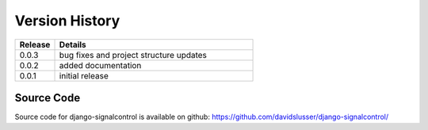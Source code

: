 .. _version_history:


Version History
===============

.. csv-table::
   :header: "Release", "Details"
   :widths: 20, 100

   "0.0.3", "bug fixes and project structure updates"
   "0.0.2", "added documentation"
   "0.0.1", "initial release"


Source Code
-----------

Source code for django-signalcontrol is available on github: https://github.com/davidslusser/django-signalcontrol/
